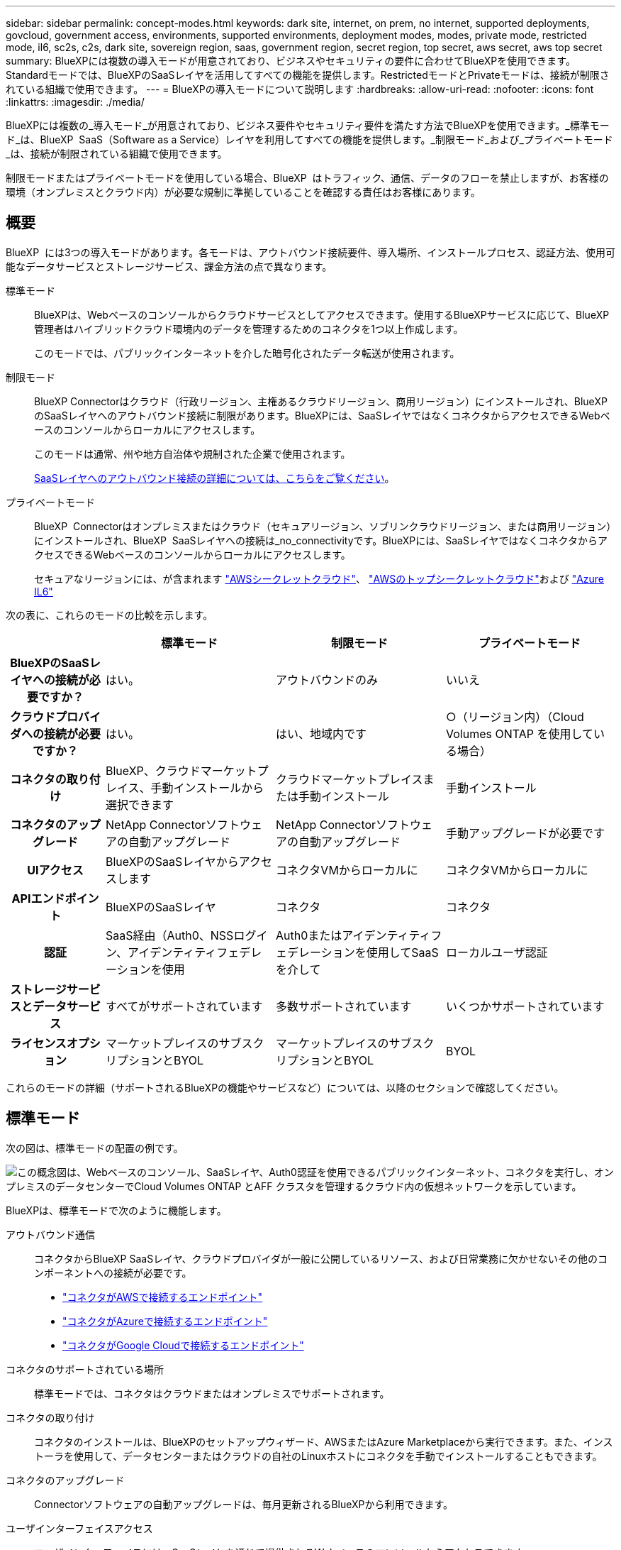 ---
sidebar: sidebar 
permalink: concept-modes.html 
keywords: dark site, internet, on prem, no internet, supported deployments, govcloud, government access, environments, supported environments, deployment modes, modes, private mode, restricted mode, il6, sc2s, c2s, dark site, sovereign region, saas, government region, secret region, top secret, aws secret, aws top secret 
summary: BlueXPには複数の導入モードが用意されており、ビジネスやセキュリティの要件に合わせてBlueXPを使用できます。Standardモードでは、BlueXPのSaaSレイヤを活用してすべての機能を提供します。RestrictedモードとPrivateモードは、接続が制限されている組織で使用できます。 
---
= BlueXPの導入モードについて説明します
:hardbreaks:
:allow-uri-read: 
:nofooter: 
:icons: font
:linkattrs: 
:imagesdir: ./media/


[role="lead"]
BlueXPには複数の_導入モード_が用意されており、ビジネス要件やセキュリティ要件を満たす方法でBlueXPを使用できます。_標準モード_は、BlueXP  SaaS（Software as a Service）レイヤを利用してすべての機能を提供します。_制限モード_および_プライベートモード_は、接続が制限されている組織で使用できます。

制限モードまたはプライベートモードを使用している場合、BlueXP  はトラフィック、通信、データのフローを禁止しますが、お客様の環境（オンプレミスとクラウド内）が必要な規制に準拠していることを確認する責任はお客様にあります。



== 概要

BlueXP  には3つの導入モードがあります。各モードは、アウトバウンド接続要件、導入場所、インストールプロセス、認証方法、使用可能なデータサービスとストレージサービス、課金方法の点で異なります。

標準モード:: BlueXPは、Webベースのコンソールからクラウドサービスとしてアクセスできます。使用するBlueXPサービスに応じて、BlueXP管理者はハイブリッドクラウド環境内のデータを管理するためのコネクタを1つ以上作成します。
+
--
このモードでは、パブリックインターネットを介した暗号化されたデータ転送が使用されます。

--
制限モード:: BlueXP Connectorはクラウド（行政リージョン、主権あるクラウドリージョン、商用リージョン）にインストールされ、BlueXPのSaaSレイヤへのアウトバウンド接続に制限があります。BlueXPには、SaaSレイヤではなくコネクタからアクセスできるWebベースのコンソールからローカルにアクセスします。
+
--
このモードは通常、州や地方自治体や規制された企業で使用されます。

<<制限モード,SaaSレイヤへのアウトバウンド接続の詳細については、こちらをご覧ください>>。

--
プライベートモード:: BlueXP  Connectorはオンプレミスまたはクラウド（セキュアリージョン、ソブリンクラウドリージョン、または商用リージョン）にインストールされ、BlueXP  SaaSレイヤへの接続は_no_connectivityです。BlueXPには、SaaSレイヤではなくコネクタからアクセスできるWebベースのコンソールからローカルにアクセスします。
+
--
セキュアなリージョンには、が含まれます https://aws.amazon.com/federal/secret-cloud/["AWSシークレットクラウド"^]、 https://aws.amazon.com/federal/top-secret-cloud/["AWSのトップシークレットクラウド"^]および https://learn.microsoft.com/en-us/azure/compliance/offerings/offering-dod-il6["Azure IL6"^]

--


次の表に、これらのモードの比較を示します。

[cols="16h,28,28,28"]
|===
|  | 標準モード | 制限モード | プライベートモード 


| BlueXPのSaaSレイヤへの接続が必要ですか？ | はい。 | アウトバウンドのみ | いいえ 


| クラウドプロバイダへの接続が必要ですか？ | はい。 | はい、地域内です | ○（リージョン内）（Cloud Volumes ONTAP を使用している場合） 


| コネクタの取り付け | BlueXP、クラウドマーケットプレイス、手動インストールから選択できます | クラウドマーケットプレイスまたは手動インストール | 手動インストール 


| コネクタのアップグレード | NetApp Connectorソフトウェアの自動アップグレード | NetApp Connectorソフトウェアの自動アップグレード | 手動アップグレードが必要です 


| UIアクセス | BlueXPのSaaSレイヤからアクセスします | コネクタVMからローカルに | コネクタVMからローカルに 


| APIエンドポイント | BlueXPのSaaSレイヤ | コネクタ | コネクタ 


| 認証 | SaaS経由（Auth0、NSSログイン、アイデンティティフェデレーションを使用 | Auth0またはアイデンティティフェデレーションを使用してSaaSを介して | ローカルユーザ認証 


| ストレージサービスとデータサービス | すべてがサポートされています | 多数サポートされています | いくつかサポートされています 


| ライセンスオプション | マーケットプレイスのサブスクリプションとBYOL | マーケットプレイスのサブスクリプションとBYOL | BYOL 
|===
これらのモードの詳細（サポートされるBlueXPの機能やサービスなど）については、以降のセクションで確認してください。



== 標準モード

次の図は、標準モードの配置の例です。

image:diagram-standard-mode.png["この概念図は、Webベースのコンソール、SaaSレイヤ、Auth0認証を使用できるパブリックインターネット、コネクタを実行し、オンプレミスのデータセンターでCloud Volumes ONTAP とAFF クラスタを管理するクラウド内の仮想ネットワークを示しています。"]

BlueXPは、標準モードで次のように機能します。

アウトバウンド通信:: コネクタからBlueXP SaaSレイヤ、クラウドプロバイダが一般に公開しているリソース、および日常業務に欠かせないその他のコンポーネントへの接続が必要です。
+
--
* link:task-install-connector-aws-bluexp.html#step-1-set-up-networking["コネクタがAWSで接続するエンドポイント"]
* link:task-install-connector-azure-bluexp.html#step-1-set-up-networking["コネクタがAzureで接続するエンドポイント"]
* link:task-install-connector-google-bluexp-gcloud.html#step-1-set-up-networking["コネクタがGoogle Cloudで接続するエンドポイント"]


--
コネクタのサポートされている場所:: 標準モードでは、コネクタはクラウドまたはオンプレミスでサポートされます。
コネクタの取り付け:: コネクタのインストールは、BlueXPのセットアップウィザード、AWSまたはAzure Marketplaceから実行できます。また、インストーラを使用して、データセンターまたはクラウドの自社のLinuxホストにコネクタを手動でインストールすることもできます。
コネクタのアップグレード:: Connectorソフトウェアの自動アップグレードは、毎月更新されるBlueXPから利用できます。
ユーザインターフェイスアクセス:: ユーザインターフェイスには、SaaSレイヤを通じて提供されるWebベースのコンソールからアクセスできます。
APIエンドポイント:: 次のエンドポイントに対してAPI呼び出しが実行されます。
\https://cloudmanager.cloud.netapp.com
認証:: 認証は、BlueXPのクラウドサービスでAuth0またはNetApp Support Site （NSS）ログインを使用して行われます。アイデンティティフェデレーションを使用できます。
サポートされるBlueXPサービス:: ユーザはすべてのBlueXPサービスを利用できます。
サポートされるライセンスオプション:: MarketplaceのサブスクリプションとBYOLはStandardモードでサポートされますが、サポートされるライセンスオプションは、使用しているBlueXPサービスによって異なります。使用可能なライセンスオプションの詳細については、各サービスのドキュメントを参照してください。
標準モードで開始する方法:: にアクセスします https://console.bluexp.netapp.com["WebベースのBlueXPコンソール"^] 登録してください。
+
--
link:task-quick-start-standard-mode.html["標準モードを使用する方法について説明します"]。

--




== 制限モード

次の図は、制限モードの配置の例です。

image:diagram-restricted-mode.png["この概念図は、SaaSレイヤとAuth0認証を使用できるパブリックインターネット、コネクタが実行されてWebベースのコンソールへのアクセスを提供するクラウド内の仮想ネットワーク、オンプレミスのデータセンターでCloud Volumes ONTAP とAFF クラスタを管理している状態を示しています。"]

BlueXPは、制限モードでは次のように機能します。

アウトバウンド通信:: BlueXPデータサービスの使用、コネクタの自動ソフトウェアアップグレードの有効化、Auth0ベースの認証の使用、課金用のメタデータ（Storage VM名、割り当て容量、ボリュームのUUID、タイプ、IOPS）の送信には、コネクタからBlueXP SaaSレイヤへのアウトバウンド接続が必要です。
+
--
SaaSレイヤのBlueXPでは、コネクタとの通信は開始されません。すべての通信はコネクタによって開始され、コネクタは必要に応じてSaaSレイヤとの間でデータを取得またはプッシュできます。

リージョン内のクラウドプロバイダリソースへの接続も必要です。

--
コネクタのサポートされている場所:: 制限モードでは、コネクタはクラウド（政府地域、主権地域、または商業地域）でサポートされます。
コネクタの取り付け:: Connectorのインストールは、AWSまたはAzure Marketplaceから行うことも、手動で独自のLinuxホストにインストールすることもできます。
コネクタのアップグレード:: Connectorソフトウェアの自動アップグレードは、毎月更新されるBlueXPから利用できます。
ユーザインターフェイスアクセス:: ユーザーインターフェイスには、クラウドリージョンに導入されているコネクタ仮想マシンからアクセスできます。
APIエンドポイント:: コネクタ仮想マシンに対してAPI呼び出しが実行されます。
認証:: 認証は、BlueXPのクラウドサービスを通じて、Auth0を使用して行われます。アイデンティティフェデレーションも使用できます。
サポートされるBlueXPサービス:: BlueXPでは、制限モードで次のストレージサービスとデータサービスがサポートされます。
+
--
[cols="2*"]
|===
| サポートされるサービス | 注： 


| Azure NetApp Files の特長 | フルサポート 


| バックアップとリカバリ | 制限モードの政府地域および商用地域でサポートされています。制限モードの主権領域ではサポートされていません。制限モードでは、BlueXP  のバックアップとリカバリでONTAPボリュームのデータのバックアップとリストアのみがサポートされます。 https://docs.netapp.com/us-en/bluexp-backup-recovery/concept-protection-journey.html#support-when-using-restricted-mode["ONTAPデータでサポートされるバックアップデスティネーションのリストを表示する"^]アプリケーションデータと仮想マシンデータのバックアップとリストアはサポートされていません。 


| 分類  a| 
制限モードの政府機関地域でサポートされます。商用リージョンまたは制限モードのソブリンリージョンではサポートされていません。



| Cloud Volumes ONTAP | フルサポート 


| デジタルウォレット | デジタルウォレットは、制限モードでサポートされている以下のライセンスオプションで使用できます。 


| オンプレミスの ONTAP クラスタ | コネクタを使用した検出とコネクタを使用しない検出（直接検出）の両方がサポートされます。

コネクタを備えたオンプレミスクラスタを検出した場合、アドバンストビュー（System Manager）はサポートされません。 


| レプリケーション | 制限モードの政府機関地域でサポートされます。商用リージョンまたは制限モードのソブリンリージョンではサポートされていません。 
|===
--
サポートされるライセンスオプション:: 制限モードでは、次のライセンスオプションがサポートされます。
+
--
* マーケットプレイスのサブスクリプション（時間単位および年単位の契約）
+
次の点に注意してください。

+
** Cloud Volumes ONTAP では、容量単位のライセンスのみがサポートされます。
** Azureでは、政府機関の地域との年間契約はサポートされていません。


* BYOL
+
Cloud Volumes ONTAP の場合、BYOLでは容量単位のライセンスとノード単位のライセンスの両方がサポートされます。



--
制限モードの使用を開始する方法:: BlueXPアカウントの作成時に制限モードを有効にする必要があります。
+
--
まだ組織を持っていない場合は、手動でインストールしたコネクタまたはクラウドプロバイダーのマーケットプレイスから作成したコネクタから初めてBlueXP  にログインするときに、組織を作成して制限モードを有効にするように求められます。

BlueXP  が組織を作成した後は、制限モードの設定を変更できないことに注意してください。制限モードは後で有効にすることも、後で無効にすることもできません。

* link:task-quick-start-restricted-mode.html["制限モードの使用を開始する方法について説明します"]。


--




== プライベートモード

プライベートモードでは、オンプレミスまたはクラウドにコネクタをインストールし、BlueXP  を使用してハイブリッドクラウド全体のデータを管理できます。BlueXP SaaSレイヤへの接続はありません。

次の図は、コネクタをクラウドにインストールし、Cloud Volumes ONTAP とオンプレミスのONTAP クラスタの両方を管理するプライベートモードの導入例を示しています。

image:diagram-private-mode-cloud.png["この概念図は、コネクタを実行してWebベースのコンソールへのアクセスを提供し、オンプレミスのデータセンターでCloud Volumes ONTAP とAFF クラスタを管理しているクラウド内の仮想ネットワークを示しています。"]

一方、2つ目の図はプライベートモードの導入例を示しています。プライベートモードでは、コネクタをオンプレミスにインストールし、オンプレミスのONTAPクラスタを管理し、サポートされているBlueXP  データサービスへのアクセスを提供します。

image:diagram-private-mode-onprem.png["この概念図は、コネクタを実行してWebベースのコンソールやBlueXPデータサービスへのアクセスを提供し、オンプレミスのデータセンターのAFF クラスタを管理しているオンプレミスのデータセンターを示しています。"]

BlueXPはプライベートモードで次のように機能します。

アウトバウンド通信:: BlueXP SaaSレイヤへのアウトバウンド接続は必要ありません。すべてのパッケージ、依存関係、および必須コンポーネントはコネクタとともにパッケージ化され、ローカルマシンから提供されます。クラウドプロバイダの一般に利用可能なリソースへの接続は、Cloud Volumes ONTAP を導入する場合にのみ必要です。
コネクタのサポートされている場所:: プライベートモードでは、コネクタはクラウドまたはオンプレミスでサポートされます。
コネクタの取り付け:: コネクタの手動インストールは、クラウドまたはオンプレミスの独自のLinuxホストでサポートされています。
コネクタのアップグレード:: コネクタソフトウェアを手動でアップグレードする必要があります。コネクターソフトウェアは、未定義の間隔でNetApp Support Site にパブリッシュされます。
ユーザインターフェイスアクセス:: ユーザインターフェイスには、クラウドリージョンまたはオンプレミスに導入されているコネクタからアクセスできます。
APIエンドポイント:: コネクタ仮想マシンに対してAPI呼び出しが実行されます。
認証:: 認証は、ローカルユーザの管理とアクセスを通じて提供されます。BlueXPのクラウドサービスでは認証が行われません。
クラウド環境でサポートされるBlueXPサービス:: BlueXPでは、コネクタがクラウドにインストールされている場合、プライベートモードで次のストレージサービスとデータサービスがサポートされます。
+
--
[cols="2*"]
|===
| サポートされるサービス | 注： 


| バックアップとリカバリ | AWSとAzureの商用リージョンでサポートされます。Google Cloud、またはプライベートモードではサポートされていません https://aws.amazon.com/federal/secret-cloud/["AWSシークレットクラウド"^] https://aws.amazon.com/federal/top-secret-cloud/["AWSのトップシークレットクラウド"^] https://learn.microsoft.com/en-us/azure/compliance/offerings/offering-dod-il6["Azure IL6"^] 。BlueXP  のバックアップとリカバリでは、ONTAPボリュームのデータのバックアップとリストアのみがサポートされます。 https://docs.netapp.com/us-en/bluexp-backup-recovery/concept-protection-journey.html#support-when-using-private-mode["ONTAPデータでサポートされるバックアップデスティネーションのリストを表示する"^]アプリケーションデータと仮想マシンデータのバックアップとリストアはサポートされていません。 


| Cloud Volumes ONTAP | インターネットにアクセスできないため、自動ソフトウェアアップグレードとAutoSupportの機能は使用できません。 


| デジタルウォレット | デジタルウォレットは、プライベートモードでサポートされている以下のライセンスオプションで使用できます。 


| オンプレミスの ONTAP クラスタ | クラウド（コネクタがインストールされている場所）からオンプレミス環境への接続が必要

コネクタなしの検出（直接検出）はサポートされていません。 
|===
--
オンプレミス環境でBlueXPサービスをサポート:: BlueXPでは、コネクタがオンプレミスにインストールされている場合、プライベートモードで次のストレージサービスとデータサービスがサポートされます。
+
--
[cols="2*"]
|===
| サポートされるサービス | 注： 


| バックアップとリカバリ  a| 
プライベートモードでは、BlueXPのバックアップとリカバリでONTAPボリュームのデータのバックアップとリストアのみがサポートされます。 https://docs.netapp.com/us-en/bluexp-backup-recovery/concept-protection-journey.html#support-when-using-private-mode["ONTAPボリュームデータでサポートされるバックアップデスティネーションのリストを表示する"^]

アプリケーションデータと仮想マシンデータのバックアップとリストアはサポートされていません。



| 分類  a| 
* ローカルで検出できるデータソースは、サポートされているデータソースだけです。
+
https://docs.netapp.com/us-en/bluexp-classification/task-deploy-compliance-dark-site.html#supported-data-sources["ローカルで検出できるソースを表示します"^]

* アウトバウンドインターネットアクセスを必要とする機能はサポートされていません。
+
https://docs.netapp.com/us-en/bluexp-classification/task-deploy-compliance-dark-site.html#limitations["機能の制限事項を確認します"^]





| デジタルウォレット | デジタルウォレットは、プライベートモードでサポートされている以下のライセンスオプションで使用できます。 


| オンプレミスの ONTAP クラスタ | コネクタなしの検出（直接検出）はサポートされていません。 


| レプリケーション | フルサポート 
|===
--
サポートされるライセンスオプション:: プライベートモードではBYOLのみがサポートされます。
+
--
Cloud Volumes ONTAP のBYOLでは、ノードベースのライセンスのみがサポートされます。容量単位のライセンスはサポートされていません。アウトバウンドのインターネット接続を使用できないため、Cloud Volumes ONTAP ライセンスファイルをBlueXPのデジタルウォレットに手動でアップロードする必要があります。

https://docs.netapp.com/us-en/bluexp-cloud-volumes-ontap/task-manage-node-licenses.html#add-unassigned-licenses["BlueXPデジタルウォレットにライセンスを追加する方法をご紹介します"^]

--
プライベートモードを開始する方法:: プライベートモードは、NetApp Support Site から「オフライン」インストーラをダウンロードすることで利用できます。
+
--
link:task-quick-start-private-mode.html["プライベートモードの使用を開始する方法について説明します"]。


NOTE: でBlueXPを使用する場合は https://aws.amazon.com/federal/secret-cloud/["AWSシークレットクラウド"^] または https://aws.amazon.com/federal/top-secret-cloud/["AWSのトップシークレットクラウド"^]それらの環境で作業を開始するには、別の手順に従う必要があります。 https://docs.netapp.com/us-en/bluexp-cloud-volumes-ontap/task-getting-started-aws-c2s.html["AWSシークレットクラウドまたはTop Secret CloudでCloud Volumes ONTAPの使用を開始する方法をご確認ください"^]

--




== サービスと機能の比較

次の表は、制限モードとプライベートモードでサポートされるBlueXPのサービスと機能を簡単に特定するのに役立ちます。

一部のサービスは制限付きでサポートされる場合があります。これらのサービスが制限モードおよびプライベートモードでどのようにサポートされるかの詳細については、上記の項を参照してください。

[cols="19,27,27,27"]
|===
| 製品エリア | BlueXPのサービスまたは機能 | 制限モード | プライベートモード 


.10+| *作業環境*

表の次の部分には、BlueXPキャンバスでの作業環境管理のサポートが表示されます。BlueXPのバックアップとリカバリでサポートされるバックアップ先を示すわけではありません。 | ONTAP 対応の Amazon FSX | いいえ | いいえ 


| Amazon S3 | いいえ | いいえ 


| Azure Blob の略 | いいえ | いいえ 


| Azure NetApp Files の特長 | はい。 | いいえ 


| Cloud Volumes ONTAP | はい。 | はい。 


| Cloud Volumes Service for Google Cloud | いいえ | いいえ 


| Google クラウドストレージ | いいえ | いいえ 


| オンプレミスの ONTAP クラスタ | はい。 | はい。 


| E シリーズ | いいえ | いいえ 


| StorageGRID | いいえ | いいえ 


.17+| * サービス * | アラート | いいえ | いいえ 


| バックアップとリカバリ | はい。

https://docs.netapp.com/us-en/bluexp-backup-recovery/concept-protection-journey.html#support-when-using-restricted-mode["ONTAPボリュームデータでサポートされるバックアップデスティネーションのリストを表示する"^] | はい。

https://docs.netapp.com/us-en/bluexp-backup-recovery/concept-protection-journey.html#support-when-using-private-mode["ONTAPボリュームデータでサポートされるバックアップデスティネーションのリストを表示する"^] 


| 分類 | はい。 | はい。 


| クラウド運用 | いいえ | いいえ 


| コピーと同期 | いいえ | いいえ 


| デジタルアドバイザ | いいえ | いいえ 


| デジタルウォレット | はい。 | はい。 


| ディザスタリカバリ | いいえ | いいえ 


| 経済効率 | いいえ | いいえ 


| 運用の耐障害性 | いいえ | いいえ 


| ランサムウェアからの保護 | いいえ | いいえ 


| レプリケーション | はい。 | はい。 


| ソフトウェアの更新 | いいえ | いいえ 


| 持続可能性 | いいえ | いいえ 


| 階層化 | いいえ | いいえ 


| ボリュームキャッシュ | いいえ | いいえ 


| ワークロードファクトリ | いいえ | いいえ 


.7+| *機能* | BlueXP  IDおよびアクセス管理 | いいえ | いいえ 


| BlueXPのアカウント | はい。 | はい。 


| クレデンシャル | はい。 | はい。 


| NSSアカウント | はい。 | いいえ 


| 通知 | はい。 | いいえ 


| 検索 | はい。 | いいえ 


| タイムライン | はい。 | はい。 
|===